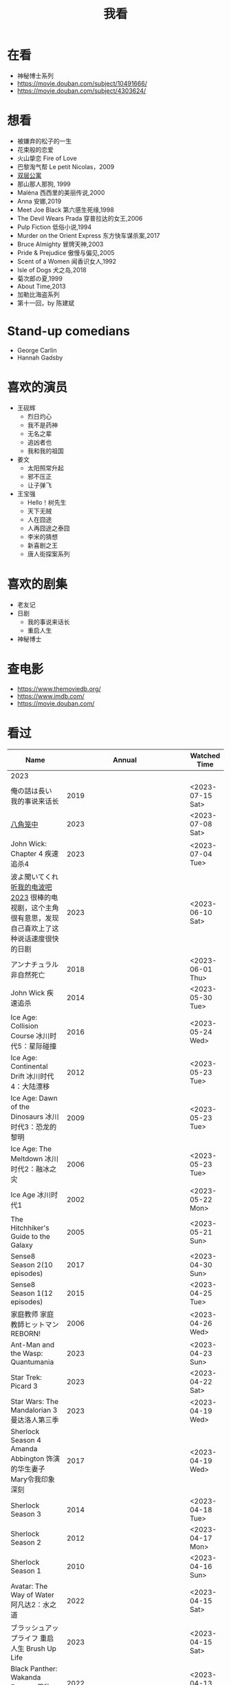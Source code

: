 #+TITLE: 我看

* 在看

- 神秘博士系列
- https://movie.douban.com/subject/10491666/
- https://movie.douban.com/subject/4303624/

* 想看

- 被嫌弃的松子的一生
- 花束般的恋爱
- 火山挚恋 Fire of Love
- 巴黎淘气帮 Le petit Nicolas，2009
- [[https://www.bilibili.com/video/BV1yJ411P7bD][双层公寓]]
- 那山那人那狗, 1999
- Malèna 西西里的美丽传说,2000
- Anna 安娜,2019
- Meet Joe Black 第六感生死缘,1998
- The Devil Wears Prada 穿普拉达的女王,2006
- Pulp Fiction 低俗小说,1994
- Murder on the Orient Express 东方快车谋杀案,2017
- Bruce Almighty 冒牌天神,2003
- Pride & Prejudice 傲慢与偏见,2005
- Scent of a Women 闻香识女人,1992
- Isle of Dogs 犬之岛,2018
- 菊次郎の夏,1999
- About Time,2013
- 加勒比海盗系列
- 第十一回，by 陈建斌

* Stand-up comedians

- George Carlin
- Hannah Gadsby

* 喜欢的演员

-  王砚辉
  -  烈日灼心
  -  我不是药神
  -  无名之辈
  -  追凶者也
  -  我和我的祖国
-  姜文
  -  太阳照常升起
  -  邪不压正
  -  让子弹飞
- 王宝强
  - Hello！树先生
  - 天下无贼
  - 人在囧途
  - 人再囧途之泰囧
  - 李米的猜想
  - 新喜剧之王
  - 唐人街探案系列

* 喜欢的剧集

- 老友记
- 日剧
  - 我的事说来话长
  - 重启人生
- 神秘博士

* 查电影

- [[https://www.themoviedb.org/]]
- [[https://www.imdb.com/]]
- https://movie.douban.com/

* 看过

| Name                                                                                                      |                        Annual |              Watched Time |
|-----------------------------------------------------------------------------------------------------------+-------------------------------+---------------------------|
| 2023                                                                                                      |                               |                           |
| 俺の話は長い 我的事说来话长                                                                               |                          2019 |          <2023-07-15 Sat> |
| [[/posts/octagonal-cage/][八角笼中]]                                                                                                  |                          2023 |          <2023-07-08 Sat> |
| John Wick: Chapter 4 疾速追杀4                                                                            |                          2023 |          <2023-07-04 Tue> |
| 波よ聞いてくれ [[https://www.tv-asahi.co.jp/namiyo/][听我的电波吧2023]]    很棒的电视剧，这个主角很有意思，发现自己喜欢上了这种说话速度很快的日剧 |                          2023 |          <2023-06-10 Sat> |
| アンナチュラル 非自然死亡                                                                                 |                          2018 |          <2023-06-01 Thu> |
| John Wick 疾速追杀                                                                                        |                          2014 |          <2023-05-30 Tue> |
| Ice Age: Collision Course 冰川时代5：星际碰撞                                                             |                          2016 |          <2023-05-24 Wed> |
| Ice Age: Continental Drift 冰川时代4：大陆漂移                                                            |                          2012 |          <2023-05-23 Tue> |
| Ice Age: Dawn of the Dinosaurs 冰川时代3：恐龙的黎明                                                      |                          2009 |          <2023-05-23 Tue> |
| Ice Age: The Meltdown 冰川时代2：融冰之灾                                                                 |                          2006 |          <2023-05-23 Tue> |
| Ice Age 冰川时代1                                                                                         |                          2002 |          <2023-05-22 Mon> |
| The Hitchhiker's Guide to the Galaxy                                                                      |                          2005 |          <2023-05-21 Sun> |
| Sense8 Season 2(10 episodes)                                                                              |                          2017 |          <2023-04-30 Sun> |
| Sense8 Season 1(12 episodes)                                                                              |                          2015 |          <2023-04-25 Tue> |
| 家庭教师 家庭教師ヒットマンREBORN!                                                                        |                          2006 |          <2023-04-26 Wed> |
| Ant-Man and the Wasp: Quantumania                                                                         |                          2023 |          <2023-04-23 Sun> |
| Star Trek: Picard 3                                                                                       |                          2023 |          <2023-04-22 Sat> |
| Star Wars: The Mandalorian 3 曼达洛人第三季                                                               |                          2023 |          <2023-04-19 Wed> |
| Sherlock Season 4   Amanda Abbington 饰演的华生妻子Mary令我印象深刻                                       |                          2017 |          <2023-04-19 Wed> |
| Sherlock Season 3                                                                                         |                          2014 |          <2023-04-18 Tue> |
| Sherlock Season 2                                                                                         |                          2012 |          <2023-04-17 Mon> |
| Sherlock Season 1                                                                                         |                          2010 |          <2023-04-16 Sun> |
| Avatar: The Way of Water 阿凡达2：水之道                                                                  |                          2022 |          <2023-04-15 Sat> |
| ブラッシュアップライフ 重启人生 Brush Up Life                                                             |                          2023 |          <2023-04-15 Sat> |
| Black Panther: Wakanda Forever 黑豹2：瓦坎达永存                                                          |                          2022 |          <2023-04-13 Thu> |
| Puss in Boots: The Last Wish 穿靴子的猫2：最后的愿望                                                      |                          2022 |          <2023-04-13 Thu> |
| The Last of Us                                                                                            |                          2023 |          <2023-04-07 Fri> |
| 深海动画                                                                                                  |                          2023 |          <2023-04-05 Wed> |
| 2022                                                                                                      |                               |                           |
| Top Gun                                                                                                   |                          1986 |                2022-08-30 |
| 轻音少女 剧场版                                                                                           |                          2011 |                2022-08-25 |
| TARI TARI                                                                                                 |                          2012 |                2022-08-25 |
| 食戟之灵 第 1,2,3,4,5 季 + OAD                                                                            | 2015,2016,2017,2018,2019,2020 |                2022-08-23 |
| 天才不能承受之重 The Unbearable Weight of Massive Talent                                                  |                          2022 |                2022-08-19 |
| 西部世界 第四季 Westworld Season 4                                                                        |                          2022 |                2022-08-18 |
| 心理测量者 PSYCHO-PASS サイコパス 第一季                                                                  |                          2012 |                2022-08-17 |
| Cloud Atlas 云图                                                                                          |                          2012 |       2022-08-13 第二次看 |
| 轻松小熊和小薰 电影                                                                                       |                          2019 |                2022-08-13 |
| 希尔达 第二季 Hilda Season 2                                                                              |                          2020 |                  很久以前 |
| 希尔达 第一季 Hilda Season 1                                                                              |                          2018 |                  很久以前 |
| 神奇侠侣 小时候看过，挺不错                                                                               |                          2011 |                2022-08-06 |
| 摩登如来神掌 王祖贤很美                                                                                   |                          1990 |                2022-08-06 |
| 千王之王2000 电影不好看，“初恋”挺漂亮                                                                     |                          1999 |                2022-08-06 |
| 扬名立万                                                                                                  |                          2021 |                2022-08-05 |
| 圣刃＋全开者 超级英雄战记 セイバー＋ゼンカイジャー スーパーヒーロー戦記                                   |                          2021 |                2022-07-29 |
| 北好莱坞 North Hollywood                                                                                  |                          2021 |                2022-07-29 |
| 假偶天成 电影版 เพราะเราคู่กัน 第一次看的时候立刻劝退，第二次终于看完，惊讶于父母对儿子喜欢同性的平淡        |                          2021 |                2022-07-28 |
| Jungle 丛林                                                                                               |                          2017 |                2022-07-28 |
| A Son(Original title: Bik Eneich: Un fils                                                                 |                          2019 |                2022-07-28 |
| RRR (Rise Roar Revolt)                                                                                    |                          2022 |                2022-07-27 |
| 神盾局特工 第六七季(未看视频，仅读文字简介)                                                               |                     2019,2020 |                2022-07-24 |
| 神盾局特工 第五季                                                                                         |                          2017 |                2022-07-23 |
| 神盾局特工 第四季                                                                                         |                          2016 |                2022-07-22 |
| 神盾局特工 第三季                                                                                         |                          2015 |                2022-07-22 |
| 神盾局特工 第二季                                                                                         |                          2014 |                2022-07-22 |
| 拉瑞·克劳 Larry Crowne                                                                                    |                          2011 |                2022-07-19 |
| 极地特快 The Polar Express 圣诞老人的故事！                                                               |                          2004 |                2022-07-19 |
| 菲利普船长 Captain Phillips                                                                               |                          2013 |                2022-07-18 |
| 特别响，非常近 Extremely Loud and Incredibly Close                                                        |                          2011 |                2022-07-18 |
| 圆圈 The Circle                                                                                           |                          2017 |                2022-07-18 |
| 天使与魔鬼 Angels & Demons                                                                                |                          2009 |                2022-07-18 |
| 达·芬奇密码 The Da Vinci Code                                                                             |                          2006 |                2022-07-18 |
| 荒岛余生 Cast Away                                                                                        |                          2000 |                2022-07-18 |
| 幸福终点站 The Terminal                                                                                   |                          2005 |                2022-07-18 |
| 拯救大兵瑞恩 Saving Private Ryan                                                                          |                          1998 |                2022-07-17 |
| 芬奇 Finch                                                                                                |                          2021 |                2022-07-16 |
| 侏罗纪世界3 Jurassic World: Dominion                                                                      |                          2022 |                2022-07-15 |
| 海兽猎人 The Sea Beast                                                                                    |                          2022 |                2022-07-14 |
| 黑袍纠察队 第三季                                                                                         |                          2022 |                2022-07-14 |
| 奇奇与蒂蒂：救援突击队 Chip 'n' Dale: Rescue Rangers                                                      |                          2022 |                2022-07-13 |
| 天气预报员 The Weather Man                                                                                |                          2005 |                2022-07-12 |
| 楼上的外星人                                                                                              |                          2009 |                2022-07-12 |
| 地心历险记                                                                                                |                          2008 |                2022-07-12 |
| 预见未来 Next                                                                                             |                          2007 |                2022-07-12 |
| 黑袍纠察队 第二季                                                                                         |                          2020 |                2022-07-06 |
| 黑袍纠察队 第一季                                                                                         |                          2019 |                2022-07-06 |
| 曼达洛人 第二季                                                                                           |                          2020 |                2022-07-05 |
| 人生切割术 第一季                                                                                         |                          2022 |                2022-07-05 |
| 星际迷航：奇异新世界                                                                                      |                          2022 |                2022-07-03 |
| 初恋这件小事                                                                                              |                          2010 |                2022-07-02 |
| 互联网之子：亚伦·斯沃兹的故事                                                                             |                          2014 |                2022-06-22 |
| 操作系统革命                                                                                              |                          2001 |                2022-06-21 |
| 瑞克和莫蒂 第五季                                                                                         |                          2021 |                2022-06-17 |
| 瑞克和莫蒂 第四季                                                                                         |                          2019 |                2022-06-13 |
| 瑞克和莫蒂 第三季                                                                                         |                          2017 |                  21年看过 |
| 瑞克和莫蒂 第二季                                                                                         |                          2015 |                  21年看过 |
| 瑞克和莫蒂 第一季                                                                                         |                          2013 |                  21年看过 |
| 快餐车                                                                                                    |                          1984 |                2022-06-16 |
| 命硬仔西罗 [[https://www.imdb.com/title/tt9048786/][The Immortal]]                                                                                   |                          2019 |                2022-06-10 |
| 替身演员 The Valet                                                                                        |                          2022 |                2022-06-10 |
| Hello！树先生                                                                                             |                          2011 |                2022-06-08 |
| 伞学院 第二季                                                                                             |                          2020 |                2022-06-06 |
| 伞学院 第一季                                                                                             |                          2019 |                2022-06-06 |
| 像素大战                                                                                                  |                          2015 |                2022-06-05 |
| 西游记之大圣归来                                                                                          |                          2015 |                2022-06-05 |
| 海滩游侠 挺好的娱乐电影，剧情简单                                                                         |                          2017 |                2022-06-04 |
| 爱，死亡和机器人第三季 吉巴罗血水震撼                                                                     |                          2022 |                2022-05-31 |
| 爱，死亡和机器人第二季                                                                                    |                          2021 |                2022-05-31 |
| 爱，死亡和机器人第一季 冰河时代不错（时间、战争）                                                         |                          2019 |                2022-05-27 |
| 冲向天外天 Explorers 很不错，激发孩子关于宇宙的想象力                                                     |                          1985 |                2022-05-15 |
| 机动战士高达 THE ORIGIN Ⅵ 赤色彗星诞生 機動戦士ガンダム THE ORIGIN Ⅵ 誕生 赤い彗星                        |                          2018 |                2022-05-14 |
| 机动战士高达 THE ORIGIN Ⅴ 激战 鲁姆会战 機動戦士ガンダム THE ORIGIN Ⅴ 激突 ルウム会戦                     |                          2017 |                2022-05-14 |
| 机动战士高达 THE ORIGIN Ⅳ 命运前夜 機動戦士ガンダム THE ORIGIN Ⅳ 運命の前夜                               |                          2016 |                2022-05-13 |
| 机动战士高达 THE ORIGIN Ⅲ 破晓起义 機動戦士ガンダム THE ORIGIN Ⅲ 暁の蜂起                                 |                          2016 |                2022-05-13 |
| 机动战士高达 THE ORIGIN Ⅱ 悲伤的阿尔黛西亚 機動戦士ガンダム THE ORIGIN Ⅱ 哀しみのアルテイシア             |                          2015 |                2022-05-13 |
| 机动战士高达 THE ORIGIN Ⅰ 青瞳的卡斯巴尔 機動戦士ガンダム THE ORIGIN Ⅰ 青い瞳のキャスバル 以前看过        |                          2015 |                2021-04-07 |
| 55步 改变医院对病人的治疗方式                                                                             |                          2017 |                2022-05-12 |
| 猫狗大战 讲到人类与狗的关系                                                                               |                          2001 |                2022-05-11 |
| 快乐的大脚2 挺好玩的                                                                                      |                          2011 |                2022-05-10 |
| “炼”爱                                                                                                    |                          2021 |                2022-05-10 |
| 奇迹·笨小孩                                                                                               |                          2022 |                2022-04-29 |
| 第二十二条军规                                                                                            |                          1970 |                2022-04-21 |
| 月球旅行记                                                                                                |                          1902 |                2022-04-17 |
| 傲慢与偏见与僵尸                                                                                          |                          2016 |                2022-04-16 |
| 美少女特工队                                                                                              |                          2011 |                2022-04-16 |
| 猫（音乐剧）                                                                                              |                          1981 |                2022-04-15 |
| 老友记重聚特辑                                                                                            |                          2021 |                2022-04-05 |
| 老友记 第十季                                                                                             |                          2003 |                2022-04-05 |
| 老友记 第九季                                                                                             |                          2002 |                2022-04-05 |
| 老友记 第八季                                                                                             |                          2001 |                2022-04-04 |
| 老友记 第七季                                                                                             |                          2000 |                2022-04-04 |
| 老友记 第六季                                                                                             |                          1999 |                2022-04-02 |
| 老友记 第五季                                                                                             |                          1998 |                2022-04-01 |
| 老友记 第四季                                                                                             |                          1997 |                2022-03-29 |
| 老友记 第三季                                                                                             |                          1996 |                2022-03-28 |
| 黑客帝国 4：矩阵重启                                                                                      |                          2021 |                2022-03-27 |
| 老友记 第二季                                                                                             |                          1995 |                2022-03-26 |
| 帝国的毁灭                                                                                                |                          2004 |                2022-03-15 |
| 蒂凡尼的早餐 Breakfast at Tiffany's                                                                       |                          1961 |                2022-03-12 |
| 潘神的迷宫 El laberinto del fauno                                                                         |                          2006 |                2022-03-12 |
| 神秘博士第十二季                                                                                          |                          2020 |                2022-03-11 |
| 神秘博士：戴立克的前夜                                                                                    |                          2022 |                2022-03-11 |
| 神秘博士元旦特辑：戴立克的革命                                                                            |                          2021 |                2022-03-10 |
| 神秘博士第十一季                                                                                          |                          2018 |                2022-03-10 |
| 最后的城堡                                                                                                |                          2001 |                2022-03-09 |
| 穿靴子的猫                                                                                                |                          2011 |                2020-10-23 |
| Bordertown 女性被男性强奸，杀害，华尔兹                                                                   |                          2006 |                2022-03-08 |
| 无人看护                                                                                                  |                          2014 |                2022-03-08 |
| 灵笼第一季                                                                                                |                          2019 |                2022-03-05 |
| 烟花（日本动漫）                                                                                          |                          2017 |                2022-03-05 |
| 无间道 3                                                                                                  |                          2003 |                2022-03-03 |
| 无间道 2                                                                                                  |                          2002 |                2022-03-02 |
| 古墓丽影 2                                                                                                |                          2003 |                2022-02-27 |
| 古墓丽影                                                                                                  |                          2001 |                2022-02-27 |
| 思维空间                                                                                                  |                          2013 |                2022-02-25 |
| 史密斯夫妇                                                                                                |                          2005 |                2022-02-24 |
| 帕丁顿熊 2                                                                                                |                          2017 |                2022-02-23 |
| 警察学校                                                                                                  |                          1984 |                2022-02-21 |
| 时空急转弯                                                                                                |                          1993 |                2022-02-21 |
| 三个老枪手                                                                                                |                          2017 |                2022-02-20 |
| 扎克·施奈德版正义联盟                                                                                     |                          2021 |                2022-02-18 |
| 老友记 第一季                                                                                             |                          1994 |                2022-02-18 |
| 西部往事                                                                                                  |                          1968 |                2022-02-10 |
| 黄昏双镖客                                                                                                |                          1965 |                2022-02-09 |
| 黄金三镖客                                                                                                |                          1966 |                2022-02-08 |
| 荒野大镖客                                                                                                |                          1964 |                2022-02-07 |
| 太空牛仔 Space Cowboys                                                                                    |                          2000 |                2022-02-06 |
| 无罪谋杀：科林尼案 Der Fall Collini                                                                       |                          2019 |                2022-02-05 |
| 狼行者 Wolfwalkers                                                                                        |                          2020 |                2022-02-04 |
| 贱女孩 Mean Girls                                                                                         |                          2004 |                2022-02-04 |
| 失控玩家                                                                                                  |                          2021 |                2022-02-03 |
| 亚当斯一家 The Addams Family                                                                              |                          2019 |                2022-02-03 |
| 007：无暇赴死 No Time to Die（爽片就是如此，这届 007 该退休了）                                           |                          2021 |                2022-02-01 |
| 四海（很一般）                                                                                            |                          2022 |                2022-02-01 |
| 半个喜剧                                                                                                  |                          2019 |                2022-01-22 |
| 挪威的森林 ノルウェイの森（音乐的戛然而止）                                                               |                          2010 |                2022-01-16 |
| 动物园看守 Zookeeper                                                                                      |                          2011 |                2022-01-15 |
| 钢之炼金术师                                                                                              |                          2009 |                2022-01-13 |
| 2021                                                                                                      |                               |                           |
| 穿条纹睡衣的男孩 The Boy in the Striped Pajamas                                                           |                          2008 |                2021-12-24 |
| 崖上的波妞 崖の上のポニョ                                                                                 |                          2008 |                2021-12-23 |
| 疯狂的麦克斯 3 Mad Max Beyond Thunderdome                                                                 |                          1985 |                2021-12-22 |
| 疯狂的麦克斯 2 Mad Max2                                                                                   |                          1981 |                2021-12-22 |
| 疯狂的麦克斯 Mad Max                                                                                      |                          1979 |                2021-12-22 |
| 夺宝奇兵 4 Indiana Jones and the Kingdom of the Crystal Skull                                             |                          2008 |                2021-12-21 |
| 夺宝奇兵 3 Indiana Jones and the Last Crusade                                                             |                          1989 |                2021-12-21 |
| 夺宝奇兵 2 Indiana Jones and the Temple of Doom                                                           |                          1984 |                2021-12-21 |
| 夺宝奇兵 Raiders of the Lost Ark                                                                          |                          1981 |                2021-12-20 |
| 超时空要塞：可曾记得爱                                                                                    |                          1984 |                2021-12-05 |
| 新神榜：哪吒重生                                                                                          |                          2021 |                2021-12-05 |
| [[/posts/white-snake2/][白蛇 2：青蛇劫起]]                                                                                          |                          2021 |                2021-12-04 |
| 雪人奇缘                                                                                                  |                          2019 |                2021-12-02 |
| 触不可及（美版）The Upside                                                                                |                          2017 |                2021-11-30 |
| [[/posts/bucket-list/][遗愿清单 The Bucket List]]                                                                                  |                          2007 |                2021-11-30 |
| [[/posts/birdman/][鸟人 Birdman or (The Unexpected Virtue of Ignorance)]]                                                      |                          2014 |                2021-11-29 |
| 起风了 風立ちぬ                                                                                           |                          2013 |                2021-11-26 |
| 007：俄罗斯之恋 From Russia with Love                                                                     |                          1963 |                2021-11-24 |
| 007：霹雳弹 Thunderball                                                                                   |                          1965 |                2021-11-24 |
| 007：雷霆谷 You Only Live Twice                                                                           |                          1967 |                2021-11-23 |
| 007：女王密使 On Her Majesty's Secret Service                                                             |                          1969 |                2021-11-23 |
| 007：永远的钻石 Diamonds Are Forever                                                                      |                          1971 |                2021-11-22 |
| 007：你死我活 Live and Let Die                                                                            |                          1973 |                2021-11-21 |
| 007：金枪人 The Man with the Golden Gun                                                                   |                          1974 |                2021-11-20 |
| 007: 海底城 The Spy Who Loved Me                                                                          |                          1977 |                2021-11-19 |
| 007: Moonraker                                                                                            |                          1979 |                2021-11-18 |
| 007: For Your Eyes Only                                                                                   |                          1981 |                2021-11-18 |
| 007: Octopussy                                                                                            |                          1983 |                2021-11-15 |
| 007: A View to a Kill                                                                                     |                          1985 |                2021-11-15 |
| 007: The Living Daylights                                                                                 |                          1987 |                2021-11-13 |
| 007: Licence to Kill                                                                                      |                          1989 |                2021-11-11 |
| 007: GoldenEye                                                                                            |                          1995 |                2021-11-09 |
| 007: Tomorrow Never Dies                                                                                  |                          1997 |                2021-11-09 |
| 007: The World Is Not Enough                                                                              |                          1999 |                2021-11-08 |
| 007: Casino Royale                                                                                        |                          2006 |                2021-11-06 |
| 007: Spectre                                                                                              |                          2015 |                2021-11-05 |
| 007: Skyfall                                                                                              |                          2012 |                2021-11-04 |
| 赌神 2                                                                                                    |                          1994 |                2021-11-02 |
| 赌神                                                                                                      |                          1989 |                2021-11-02 |
| Ghost in the Shell: Stand Alone Complex 攻壳机动队 2nd                                                    |                          2004 | 2021-10-11 --> 2021-10-14 |
| Ghost in the Shell: Stand Alone Complex 攻壳机动队 1st                                                    |                          2002 | 2021-10-03 --> 2021-10-10 |
| ノラガミ 野良神                                                                                           |                          2014 |                2021-09-13 |
| ノラガミ ARAGOTO 野良神第 2 季                                                                            |                          2015 |                2021-09-12 |
| Tom and Jerry: The Movie 猫和老鼠 1992 电影版                                                             |                          1993 |                2021-09-10 |
| Wonder Woman 神奇女侠                                                                                     |                          2017 |                2021-09-07 |
| 太阳照常升起                                                                                              |                          2007 |                2021-08-21 |
| Tout en haut du monde 漫漫北寻路                                                                          |                          2015 |                2021-08-20 |
| 魁拔之大战元泱界 2                                                                                        |                          2013 |                2021-08-19 |
| 夜明け告げるルーのうた 宣告黎明的露之歌                                                                   |                          2017 |                2021-08-17 |
| 名探偵コナン 瞳の中の暗殺者 名侦探柯南：瞳孔中的暗杀者                                                    |                          2000 |                2021-08-16 |
| 海角七号                                                                                                  |                          2008 |                2021-08-15 |
| The Island 逃出克隆岛                                                                                     |                          2005 |                2021-08-14 |
| 夏目友人帳 石起こしと怪しき来訪者 夏目友人帐：唤石者与怪异的访客                                          |                          2021 |                2021-08-13 |
| The Divergent Series: Allegiant 分歧者 3：忠诚世界                                                        |                          2016 |                2021-08-12 |
| Insurgent 分歧者 2：绝地反击                                                                              |                          2015 |                2021-08-11 |
| Divergent 分歧者：异类觉醒                                                                                |                          2014 |                2021-08-10 |
| 大腕                                                                                                      |                          2001 |                2021-08-09 |
| USS Indianapolis: Men of Courage 印第安纳波利斯号：勇者无惧                                               |                          2016 |                2021-08-02 |
| 不能说的秘密                                                                                              |                          2007 |                2021-07-26 |
| Young Goethe in Love 少年歌德之烦恼                                                                       |                          2010 |                2021-07-25 |
| Jerry Seinfeld: 23 Hours to Kill 杰里·宋飞：23 小时找乐子                                                 |                          2020 |                2021-07-24 |
| Fantastic Beasts: The Crimes of Grindelwald 神奇动物：格林德沃之罪                                        |                          2018 |                2021-07-23 |
| Dr. Strangelove 奇爱博士                                                                                  |                          1964 |                2021-07-06 |
| The Shining 闪灵                                                                                          |                          1980 |                2021-07-05 |
| 生生                                                                                                      |                          2020 |                2021-07-04 |
| 84 Charing Cross Road 查令十字街 84 号                                                                    |                          1987 |                2021-06-24 |
| 头文字 D                                                                                                  |                          2005 |                2021-06-23 |
| Chef Flynn 少年厨神                                                                                       |                          2018 |                2021-06-22 |
| Apollo 11 阿波罗 11 号                                                                                    |                          2019 |                2021-06-20 |
| 李米的猜想                                                                                                |                          2008 |                2021-06-16 |
| Westworld Season 3                                                                                        |                          2020 | 2021-06-09 --> 2021-06-17 |
| Westworld Season 2                                                                                        |                          2018 | 2021-06-07 --> 2021-06-09 |
| Westworld Season 1                                                                                        |                          2016 |                2021-06-06 |
| 拆弹专家 2                                                                                                |                          2020 |                2021-06-04 |
| Shortwave 短波                                                                                            |                          2016 |                2021-06-04 |
| 扫黑·决战                                                                                                 |                          2021 |                2021-06-04 |
| Gone with the Wind 乱世佳人                                                                               |                          1939 |                2021-06-03 |
| Detachment 超脱                                                                                           |                          2011 |                2021-06-02 |
| Fantasia 2000 幻想曲 2000                                                                                 |                          1999 |                2021-05-31 |
| 妙先生                                                                                                    |                          2020 |                2021-05-26 |
| Wild Wild West 飙风战警                                                                                   |                          1999 |                2021-05-23 |
| Fantastic Beasts and Where to Find Them 神奇动物在哪里                                                    |                          2016 |                2021-05-20 |
| 算死草                                                                                                    |                          1997 |                2021-05-09 |
| 劇場版 あの日見た花の名前を僕達はまだ知らない。 未闻花名剧场版                                            |                          2013 |                2021-05-09 |
| 孤独のグルメ孤独的美食家 Season2                                                                          |                          2012 | 2021-05-07 --> 2021-05-30 |
| 10 Cloverfield Lane 科洛弗道 10 号                                                                        |                          2016 |                2021-05-04 |
| Birds of Prey: And the Fantabulous Emancipation of One Harley Quinn                                       |                          2020 |                2021-05-03 |
| Suicide Squad                                                                                             |                          2016 |                2021-05-03 |
| 唐人街探案 3                                                                                              |                          2021 |                2021-04-30 |
| La La Land 爱乐之城                                                                                       |                          2016 |                2021-04-29 |
| 囧妈                                                                                                      |                          2020 |                2021-04-25 |
| 风中有朵雨做的云                                                                                          |                          2018 |                2021-04-25 |
| 名探偵コナン 世紀末の魔術師                                                                               |                          1999 |                2021-04-24 |
| 妖猫传                                                                                                    |                          2017 |                2021-04-24 |
| Watchmen 守望者                                                                                           |                          2009 |                2021-04-24 |
| 名探偵コナン 紺青の拳                                                                                     |                          2019 |                2021-04-24 |
| 唐人街探案 2                                                                                              |                          2018 |                2021-04-24 |
| Fantastic Beasts and Where to Find Them                                                                   |                          2016 |                2021-04-23 |
| 夏目友人帳 いつかゆきのひに 曾几何时下雪之日                                                              |                          2014 |                2021-04-18 |
| 夏目友人帳 ニャンコ先生とはじめてのおつかい 猫咪老师与初次跑腿                                            |                          2013 |                2021-04-18 |
| The Great Train Robbery 火车大劫案                                                                        |                          1903 |                2021-04-18 |
| 猫の恩返し 猫的报恩                                                                                       |                          2002 |                2021-04-18 |
| はたらく細胞!! 工作细胞 第二季                                                                            |                          2021 |                2021-04-17 |
| Shaun of the Dead 僵尸肖恩                                                                                |                          2004 |                2021-04-14 |
| はたらく細胞 工作细胞                                                                                     |                          2018 |                2021-04-14 |
| Soul 心灵奇旅                                                                                             |                          2020 |                2021-04-11 |
| The Conjuring 招魂                                                                                        |                          2013 |                2021-04-10 |
| 邪不压正                                                                                                  |                          2018 |                2021-04-08 |
| 呪術廻戦 咒术回战                                                                                         |                          2020 |                2021-04-04 |
| To Be or Not to Be 你逃我也逃                                                                             |                          1942 |                2021-03-31 |
| The Curious Case of Benjamin Button 本杰明·巴顿奇事                                                       |                          2008 |                2021-03-28 |
| ReLIFE 完結編 重生计划完结篇                                                                              |                          2018 |                2021-03-28 |
| 海よりもまだ深く 比海更深                                                                                 |                          2016 |                2021-03-27 |
| 你好，李焕英                                                                                              |                          2021 |                2021-03-21 |
| Bill & Ted's Excellent Adventure 比尔和泰德历险记                                                         |                          1989 |                2021-03-19 |
| Constantine 康斯坦丁                                                                                      |                          2005 |                2021-03-19 |
| Assassin's Creed 刺客信条                                                                                 |                          2016 |                2021-03-18 |
| Twilight Zone: The Movie 阴阳魔界                                                                         |                          1983 |                2021-03-17 |
| The Croods: A New Age 疯狂原始人 2                                                                        |                          2020 |                2021-03-17 |
| The King's Speech 国王的演讲                                                                              |                          2010 |                2021-03-17 |
| 未来のミライ 未来的未来                                                                                   |                          2018 |                2021-03-17 |
| 夏目友人帳 うつせみに結ぶ 剧场版结缘空蝉                                                                  |                          2018 |                2021-03-16 |
| 开心鬼撞鬼                                                                                                |                          1986 |                2021-03-15 |
| Stargate: Continuum 星际之门：时空连续                                                                    |                          2008 |                2021-03-14 |
| Stargate: The Ark of Truth 星际之门：真理之盒                                                             |                          2008 |                2021-03-14 |
| Stargate 星际之门                                                                                         |                          1994 |                2021-03-13 |
| RoboCop 3 机器战警 3                                                                                      |                          1993 |                2021-03-11 |
| Robocop 2 机器战警 2                                                                                      |                          1990 |                2021-03-11 |
| RoboCop 机器战警                                                                                          |                          1987 |                2021-03-11 |
| ブランカとギター弾き 布兰卡和弹吉他的人                                                                   |                          2015 |                2021-03-05 |
| Treasure Island 金银岛                                                                                    |                          2012 |                2021-02-28 |
| Front of the Class 叫我第一名                                                                             |                          2008 |                2021-02-24 |
| 大佛普拉斯                                                                                                |                          2017 |                2021-02-22 |
| Synchronicity 同步                                                                                        |                          2015 |                2021-02-22 |
| 進撃の巨人 进击的巨人 最终季/第四季                                                                       |                          2020 | 2021-02-03 --> 2021-02-19 |
| 進撃の巨人 进击的巨人 第三季                                                                              |                          2019 |                2021-02-01 |
| 進撃の巨人 进击的巨人 第二季                                                                              |                          2017 |                2021-02-01 |
| 進撃の巨人 进击的巨人                                                                                     |                          2013 |                2021-02-01 |
| 2020                                                                                                      |                               |                           |
| 小男孩 Little Boy                                                                                         |                          2015 |                2020-12-24 |
| リラックマとカオルさん 轻松小熊和小薰 第一季                                                              |                          2019 |                2020-12-17 |
| 钢的琴                                                                                                    |                          2010 |                2020-12-06 |
| 我不是王毛                                                                                                |                          2014 |                2020-12-05 |
| Tenet 信条                                                                                                |                          2020 |                2020-12-02 |
| 射雕英雄传之东成西就                                                                                      |                          1993 |                2020-11-28 |
| 驴得水                                                                                                    |                          2016 |                2020-11-25 |
| 姜子牙                                                                                                    |                          2020 |                2020-11-24 |
| Tales from the Loop 环形物语                                                                              |                          2020 |                2020-11-13 |
| ウサビッチ 越狱兔第一季                                                                                   |                          2004 |                2020-11-12 |
| Sully 萨利机长                                                                                            |                          2016 |                2020-11-10 |
| 蛋炒饭                                                                                                    |                          2011 |                2020-10-21 |
| 黄金大劫案                                                                                                |                          2012 |                2020-10-21 |
| 我在故宫修文物                                                                                            |                          2016 |                2020-10-10 |
| Tais-toi! 你丫闭嘴！                                                                                      |                          2003 |                2020-10-08 |
| 追凶者也                                                                                                  |                          2016 |                2020-10-07 |
| Like Sunday Like Rain 如晴天，似雨天                                                                      |                          2014 |                2020-08-02 |
| Begin Again 再次出发之纽约遇见你                                                                          |                          2013 |                2020-08-02 |
| Tiché doteky 某种寂静                                                                                     |                          2019 |                2020-06-26 |
| 你会在 20 岁时死去                                                                                        |                          2019 |                2020-06-23 |
| Upload 上载新生                                                                                           |                          2020 |                2020-06-10 |
| Space Force 太空部队                                                                                      |                          2020 | 2020-06-07 --> 2020-06-08 |
| Continuum Season 1 超越时间线 第一季                                                                      |                          2012 |                2020-06-06 |
| Dead Poets Society 死亡诗社                                                                               |                          1989 |                2020-05-27 |
| 阳光普照                                                                                                  |                          2019 |                2020-05-23 |
| 鬼子来了                                                                                                  |                          2000 |                2020-05-23 |
| Catch Me If You Can 猫鼠游戏                                                                              |                          2002 |                2020-05-23 |
| Formula 1: Drive to Survive S1 & S2 一级方程式：疾速争胜                                                  |                          2019 | 2020-05-21 --> 2020-05-25 |
| 少年的你                                                                                                  |                          2019 |                2020-05-20 |
| The Half of It 真心半解                                                                                   |                          2020 |                2020-05-19 |
| Never Have I Ever S1 好想做一次                                                                           |                          2020 | 2020-05-10 --> 2020-05-12 |
| 3 Idiots 三傻大闹宝莱坞                                                                                   |                          2009 |                2020-05-07 |
| Taylor Swift: Miss Americana 美利坚女士                                                                   |                          2020 |                2020-05-06 |
| Fast & Furious Presents: Hobbs & Shaw 速度与激情：特别行动                                                |                          2019 |                2020-05-01 |
| Sex Education S1 & S2 性爱自修室                                                                          |                          2019 | 2020-04-19 --> 2020-04-24 |
| Annihilation 湮灭                                                                                         |                          2018 |                2020-04-16 |
| Metropolis 大都会                                                                                         |                          1927 |                2020-04-06 |
| 七月与安生                                                                                                |                          2016 |                2020-03-28 |
| The Prestige 致命魔术                                                                                     |                          2006 |                2020-03-18 |
| 烈日灼心                                                                                                  |                          2015 |                2020-03-02 |
| 借りぐらしのアリエッティ 借东西的小人阿莉埃蒂                                                             |                          2010 |                2020-02-03 |
| Alien: Resurrection 异形 4                                                                                |                          1997 |                2020-02-02 |
| Alien³ 异形 3                                                                                             |                          1992 |                2020-02-02 |
| Aliens 异形 2                                                                                             |                          1986 |                2020-02-02 |
| Minority Report 少数派报告                                                                                |                          2002 |                2020-02-02 |
| 心花路放                                                                                                  |                          2014 |                2020-01-27 |
| 囧妈                                                                                                      |                          2020 |                2020-01-26 |
| كفرناحوم Capernaum 何以为家                                                                               |                          2018 |                2020-01-16 |
| Joker 小丑                                                                                                |                          2020 |                2020-01-14 |
| bilibili 晚会二零一九最美的夜                                                                             |                          2019 |                2020-01-11 |
| Forrest Gump 阿甘正传                                                                                     |                          1994 |                2020-01-10 |
| 써니 阳光姐妹淘                                                                                           |                          2011 |                2020-01-07 |
| 2019                                                                                                      |                               |                           |
| 中国机长                                                                                                  |                          2019 |                2019-12-30 |
| Alita: Battle Angel 阿丽塔战斗天使                                                                        |                          2019 |                2019-09-19 |
| 君の名は。 你的名字。                                                                                     |                          2016 |                2019-12-30 |
| Ready Player One 头号玩家                                                                                 |                          2018 |                2019-12-26 |
| 부산행 釜山行                                                                                             |                          2016 |                2019-12-25 |
| The End of the F***ing World Season 2 去他*的世界 第二季                                                  |                          2019 |                2019-12-21 |
| The Lord of the Rings: The Return of the King 指环王 3：王者无敌                                          |                          2003 |                2019-12-19 |
| The Lord of the Rings: The Two Towers 指环王 2：双塔奇兵                                                  |                          2002 |                2019-12-19 |
| The Lord of the Rings: The Fellowship of the Ring 指环王 1：魔戒再现                                      |                          2001 |                2019-12-19 |
| Whiplash 爆裂鼓手                                                                                         |                          2014 |                2019-12-14 |
| 喜剧之王                                                                                                  |                          1999 |                2019-12-08 |
| Alien 异形                                                                                                |                          1979 |                2019-12-07 |
| 新世紀エヴァンゲリオン劇場版 Air-まごころを、君に 新世纪福音战士剧场版：Air-真心为你                      |                          1997 |                2019-12-07 |
| Blade Runner 银翼杀手                                                                                     |                          1982 |                2019-12-05 |
| Sense8 Finale Special 超感猎杀：完结特别篇                                                                |                          2018 |                2019-11-29 |
| Doctor Who: Planet of the Dead 神秘博士：死亡星球                                                         |                          2009 |                2019-11-28 |
| Jurassic Park III 侏罗纪公园 3                                                                            |                          2001 |                2019-11-28 |
| Jurassic Park: The Lost World 侏罗纪公园 2：失落的世界                                                    |                          1997 |                2019-11-28 |
| キッズ・リターン 坏孩子的天空                                                                             |                          1996 |                2019-11-27 |
| The Core 地心抢险记                                                                                       |                          2003 |                2019-11-27 |
| War of the Worlds 世界之战                                                                                |                          2005 |                2019-11-27 |
| あの夏、いちばん静かな海。 那年夏天，宁静的海                                                             |                          1991 |                2019-11-12 |
| The End of the F***ing World Season 1 去他*的世界 第一季                                                  |                          2017 |                2019-11-10 |
| 夏目友人帐 第五季 特别篇 一夜酒杯                                                                         |                          2017 |                2019-11-10 |
| 夏目友人帐 第六季 特别篇 铃响的残株                                                                       |                          2017 |                2019-11-10 |
| 夏目友人帐 第六季 特别篇 梦幻的碎片                                                                       |                          2017 |                2019-11-10 |
| 夏目友人帐 第五季                                                                                         |                          2016 |                2019-11-10 |
| 夏目友人帐 第六季                                                                                         |                          2017 |                2019-11-10 |
| Identity 致命 ID                                                                                          |                          2003 |                2019-11-07 |
| 夏目友人帐 第三季                                                                                         |                          2011 |                2019-11-07 |
| 夏目友人帐 第四季                                                                                         |                          2012 |                2019-11-07 |
| 夏目友人帐 第二季                                                                                         |                          2009 |                2019-11-05 |
| 夏目友人帐                                                                                                |                          2008 |                2019-11-05 |
| 夏目友人帐 第五季 特别篇 游戏盛宴                                                                         |                          2017 |                2019-10-27 |
| クレヨンしんちゃん 嵐を呼ぶ モーレツ!オトナ帝国の逆襲 蜡笔小新：呼风唤雨！猛烈！大人帝国的反击            |                          2001 |                2019-10-27 |
| Fantastic 4: Rise of the Silver Surfer 神奇四侠 2                                                         |                          2007 |                2019-10-20 |
| Fantastic 4 神奇四侠                                                                                      |                          2005 |                2019-10-20 |
| Predestination 前目的地                                                                                   |                          2014 |                2019-10-22 |
| Pirates of the Caribbean: At World's End 加勒比海盗 3：世界的尽头                                         |                          2007 |                2019-10-21 |
| X-Men: Dark Phoenix X 战警：黑凤凰                                                                        |                          2019 |                2019-10-19 |
| 我在未来等你                                                                                              |                          2019 |                2019-10-09 |
| 从你的全世界路过                                                                                          |                          2016 |                2019-10-09 |
| Ghost Rider 灵魂战车                                                                                      |                          2007 |                2019-10-06 |
| 攀登者                                                                                                    |                          2019 |                2019-10-01 |
| 我和我的祖国                                                                                              |                          2019 |                2019-10-01 |
| Harry Potter and the Deathly Hallows: Part 2 哈利·波特与死亡圣器(下)                                      |                          2011 |                2019-09-06 |
| Harry Potter and the Deathly Hallows: Part 1 哈利·波特与死亡圣器(上)                                      |                          2010 |                2019-09-06 |
| Harry Potter and the Half-Blood Prince 哈利·波特与混血王子                                                |                          2009 |                2019-09-06 |
| Harry Potter and the Order of the Phoenix 哈利·波特与凤凰社                                               |                          2007 |                2019-09-06 |
| Harry Potter and the Goblet of Fire 哈利·波特与火焰杯                                                     |                          2005 |                2019-09-06 |
| Harry Potter and the Prisoner of Azkaban 哈利·波特与阿兹卡班的囚徒                                        |                          2004 |                2019-09-06 |
| Harry Potter and the Chamber of Secrets 哈利·波特与密室                                                   |                          2002 |                2019-09-06 |
| Harry Potter and the Sorcerer's Stone 哈利·波特与魔法石                                                   |                          2001 |                2019-09-06 |
| 飞驰人生                                                                                                  |                          2019 |                2019-08-12 |
| Léon 这个杀手不太冷                                                                                       |                          1994 |                2019-07-25 |
| 千と千尋の神隠し 千与千寻                                                                                 |                          2001 |                2019-07-24 |
| Moon 月球                                                                                                 |                          2009 |                2019-07-20 |
| Ant-Man and the Wasp 蚁人 2：黄蜂女现身                                                                   |                          2018 |                2019-07-12 |
| The Terminal 幸福终点站                                                                                   |                          2004 |                2019-07-07 |
| Venom 毒液：致命守护者                                                                                    |                          2018 |                2019-07-04 |
| Total Recall 全面回忆                                                                                     |                          2012 |                2019-07-04 |
| Star Trek Beyond 星际迷航 3：超越星辰                                                                     |                          2016 |                2019-07-04 |
| Death Race 死亡飞车                                                                                       |                          2008 |                2019-07-03 |
| 英雄本色                                                                                                  |                          1986 |                2019-07-03 |
| 2001: A Space Odyssey 2001 太空漫游                                                                       |                          1968 |                2019-07-03 |
| Maze Runner: The Death Cure 移动迷宫 3：死亡解药                                                          |                          2018 |                2019-07-02 |
| Maze Runner: The Scorch Trials 移动迷宫 2                                                                 |                          2015 |                2019-07-02 |
| The Maze Runner 移动迷宫                                                                                  |                          2014 |                2019-07-02 |
| Jurassic World 侏罗纪世界                                                                                 |                          2015 |                2019-07-02 |
| Alien: Covenant 异形：契约                                                                                |                          2017 |                2019-07-02 |
| Arrival 降临                                                                                              |                          2016 |                2019-07-02 |
| Spy Kids 非常小特务                                                                                       |                          2001 |                2019-07-02 |
| Batman 蝙蝠侠                                                                                             |                          1989 |                2019-07-02 |
| Justice League 正义联盟                                                                                   |                          2017 |                2019-06-17 |
| I. Robot 我，机器人                                                                                       |                          2004 |                2019-06-17 |
| Oblivion 遗落战境                                                                                         |                          2013 |                2019-06-14 |
| Jurassic World: Fallen Kingdom 侏罗纪世界 2                                                               |                          2018 |                2019-06-14 |
| The Truman Show 楚门的世界                                                                                |                          1998 |                2019-06-14 |
| 大灌篮                                                                                                    |                          2008 |                2019-06-14 |
| 一九四二                                                                                                  |                          2012 |                2019-06-14 |
| 非诚勿扰                                                                                                  |                          2008 |                2019-06-14 |
| 无双                                                                                                      |                          2018 |                2019-06-14 |
| 疯狂的赛车                                                                                                |                          2009 |                2019-06-14 |
| 神话                                                                                                      |                          2008 |                2019-06-14 |
| Star Trek Into Darkness 星际迷航 2：暗黑无界                                                              |                          2013 |                2019-06-14 |
| 人在囧途                                                                                                  |                          2010 |                2019-06-14 |
| 狗十三                                                                                                    |                          2013 |                2019-06-14 |
| 无问西东                                                                                                  |                          2018 |                2019-06-14 |
| 魁拔之十万火急 1                                                                                          |                          2011 |                2019-06-14 |
| Jurassic Park 侏罗纪公园                                                                                  |                          1993 |                2019-06-13 |
| Star Trek 星际迷航                                                                                        |                          2009 |                2019-06-13 |
| X-Men2 X 战警 2                                                                                           |                          2003 |                2019-06-13 |
| 绿皮书                                                                                                    |                          2018 |                2019-06-12 |
| 流浪地球                                                                                                  |                          2019 |                2019-05-13 |
| The Great Gatsby 了不起的盖茨比                                                                           |                          2013 |                2019-05-07 |
| The Pursuit of Happyness 当幸福来敲门                                                                     |                          2006 |                2019-05-03 |
| Resident Evil: The Final Chapter 生化危机：终章                                                           |                          2016 |                2019-04-28 |
| Resident Evil: Retribution 生化危机 5：惩罚                                                               |                          2015 |                2019-04-28 |
| Resident Evil: Afterlife 生化危机 4：战神再生                                                             |                          2010 |                2019-04-28 |
| Resident Evil: Extinction 生化危机 3：灭绝                                                                |                          2007 |                2019-04-28 |
| Resident Evil: Apocalypse 生化危机 2：启示录                                                              |                          2004 |                2019-04-28 |
| Resident Evil 生化危机                                                                                    |                          2002 |                2019-04-28 |
| Pirates of the Caribbean: The Curse of the Black Pearl 加勒比海盗                                         |                          2003 |                2019-04-28 |
| X-Men: Apocalypse X 战警：天启                                                                            |                          2016 |                2019-04-28 |
| X-Men: Days of Future Past X 战警：逆转未来                                                               |                          2014 |                2019-04-28 |
| X-Men: First Class X 战警：第一战                                                                         |                          2011 |                2019-04-28 |
| X-Men: The Last Stand X 战警 3：背水一战                                                                  |                          2006 |                2019-04-28 |
| X-Men X 战警                                                                                              |                          2000 |                2019-04-28 |
| Hachi: A Dog's Tale 忠犬八公的故事                                                                        |                          2009 |                2019-04-28 |
| Interstellar 星际穿越                                                                                     |                          2014 |                2019-04-28 |
| 疯狂的石头                                                                                                |                          2006 |                2019-04-28 |
| 让子弹飞                                                                                                  |                          2010 |                2019-04-28 |
| 无间道                                                                                                    |                          2002 |                2019-04-28 |
| 夏洛特烦恼                                                                                                |                          2015 |                2019-04-28 |
| Bumblebee 大黄蜂                                                                                          |                          2018 |                2019-04-28 |
| WALL·E 机器人总动员                                                                                       |                          2008 |                2019-04-28 |
| Inception 盗梦空间                                                                                        |                          2010 |                2019-04-28 |
| Avengers: Endgame 复仇者联盟 4：终局之战                                                                  |                          2019 |                2019-04-28 |
| La leggenda del pianista sull'oceano 海上钢琴师                                                           |                          1998 |                2019-04-28 |
| Guardians of the Galaxy: Inferno 银河护卫队：地狱                                                         |                          2017 |                2019-04-26 |
| The Amazing Spider-Man 2 超凡蜘蛛侠 2                                                                     |                          2014 |                2019-04-26 |
| The Amazing Spider-Man 超凡蜘蛛侠                                                                         |                          2012 |                2019-04-26 |
| The Incredible Hulk 无敌浩克                                                                              |                          2008 |                2019-04-25 |
| Captain America: Civil War 美国队长 3                                                                     |                          2016 |                2019-04-24 |
| Captain America: The Winter Soldier 美国队长 2                                                            |                          2014 |                2019-04-24 |
| Captain America: The First Avenger 美国队长                                                               |                          2011 |                2019-04-24 |
| Ant-Man 蚁人                                                                                              |                          2015 |                2019-04-24 |
| In Time 时间规划局                                                                                        |                          2011 |                2019-04-24 |
| Black Panther 黑豹                                                                                        |                          2018 |                2019-04-24 |
| Thor: Ragnarok 雷神 3：诸神黄昏                                                                           |                          2017 |                2019-04-24 |
| Thor: The Dark World 雷神 2：黑暗世界                                                                     |                          2013 |                2019-04-24 |
| Thor 雷神                                                                                                 |                          2011 |                2019-04-24 |
| Avengers: Age of Ultron 复仇者联盟 2：奥创纪元                                                            |                          2015 |                2019-04-24 |
| The Avengers 复仇者联盟                                                                                   |                          2012 |                2019-04-24 |
| Iron Man 3 钢铁侠 3                                                                                       |                          2013 |                2019-04-25 |
| Iron Man 2 钢铁侠 2                                                                                       |                          2010 |                2019-04-24 |
| Iron Man 钢铁侠                                                                                           |                          2008 |                2019-04-24 |
| 新喜剧之王                                                                                                |                          2019 |                2019-04-20 |
| となりのトトロ 龙猫                                                                                       |                          1988 |                2019-04-20 |
| 你好，疯子！                                                                                              |                          2016 |                2019-04-20 |
| 无名之辈                                                                                                  |                          2018 |                2019-04-12 |
| 我不是药神                                                                                                |                          2018 |                2019-04-10 |
| Searching 网络谜踪                                                                                        |                          2018 |                2019-04-08 |
| 西虹市首富                                                                                                |                          2018 |                2019-04-02 |
| Mr. Bean's Holiday 憨豆的黄金周                                                                           |                          2007 |                2019-04-01 |
| The Last Emperor 末代皇帝                                                                                 |                          1987 |                2019-03-24 |
| Edward Scissorhands 剪刀手爱德华                                                                          |                          1990 |                2019-03-20 |
| Roman Holiday 罗马假日                                                                                    |                          1953 |                2019-03-14 |
| Titanic 泰坦尼克号                                                                                        |                          1997 |                2019-03-08 |
| Coco 寻梦环游记                                                                                           |                          2017 |                2019-03-04 |
| Zootopia 疯狂动物城                                                                                       |                          2016 |                2019-03-02 |
| The Shawshank Redemption 肖申克的救赎                                                                     |                          1994 |                2019-02-22 |
| 悲伤逆流成河                                                                                              |                          2018 |                2019-02-11 |
| 2018                                                                                                      |                               |                           |
| 集结号                                                                                                    |                          2007 |                2018-11-15 |
| 洛杉矶捣蛋计划                                                                                            |                          2016 |                2018-11-15 |
| Avatar 阿凡达                                                                                             |                          2009 |                2018-11-15 |
| Avengers: Infinity War 复仇者联盟 3：无限战争                                                             |                          2018 |                2018-11-15 |
| 老炮儿                                                                                                    |                          2015 |                2018-11-15 |
| 2016                                                                                                      |                               |                           |
| 左耳                                                                                                      |                          2015 |                2016-03-23 |
| 2013                                                                                                      |                               |                           |
| 恶作剧之吻                                                                                                |                          2005 |                2013-07-22 |
| 2008                                                                                                      |                               |                           |
| 长江七号                                                                                                  |                          2008 |                2008-05-08 |
| 魁拔 3 战神崛起                                                                                           |                               |                           |
| 蜘蛛侠：英雄远征                                                                                          |                               |                           |
| 碟中谍 5：神秘国度                                                                                        |                               |                           |
| 神秘博士：博士、寡妇和衣橱                                                                                |                               |                           |
| 天下无贼                                                                                                  |                               |                           |
| 李茶的姑妈                                                                                                |                               |                           |
| 博物馆奇妙夜 3                                                                                            |                               |                           |
| 美国丽人                                                                                                  |                               |                           |
| 澳门风云 3                                                                                                |                               |                           |
| 星际旅行 4：抢救未来                                                                                      |                               |                           |
| 玩具总动员                                                                                                |                               |                           |
| 美丽人生                                                                                                  |                               |                           |
| 蜘蛛侠 2                                                                                                  |                               |                           |
| 神偷奶爸                                                                                                  |                               |                           |
| 狮子王                                                                                                    |                               |                           |
| 帕丁顿熊                                                                                                  |                               |                           |
| 发条橙                                                                                                    |                               |                           |
| 敢死队 3                                                                                                  |                               |                           |
| 奇葩说 第五季                                                                                             |                               |                           |
| 圆梦巨人                                                                                                  |                               |                           |
| 功夫熊猫 3                                                                                                |                               |                           |
| 美人鱼                                                                                                    |                               |                           |
| 全球风暴                                                                                                  |                               |                           |
| 深夜食堂电影版                                                                                            |                               |                           |
| 洛奇                                                                                                      |                               |                           |
| 卡萨布兰卡                                                                                                |                               |                           |
| 奇幻森林                                                                                                  |                               |                           |
| 回到未来 2                                                                                                |                               |                           |
| 深海圆疑                                                                                                  |                               |                           |
| 忍者神龟：变种时代                                                                                        |                               |                           |
| 冰川时代 2：融冰之灾                                                                                      |                               |                           |
| 猩球崛起 2：黎明之战                                                                                      |                               |                           |
| 蝙蝠侠：黑暗骑士                                                                                          |                               |                           |
| 神秘博士：诅咒之旅                                                                                        |                               |                           |
| 哆啦 A 梦：大雄的月球探险记                                                                               |                               |                           |
| 新世纪福音战士 第 0:0 话 诞生之始                                                                         |                               |                           |
| 心灵捕手                                                                                                  |                               |                           |
| 鼠来宝 4：萌在囧途                                                                                        |                               |                           |
| 垫底辣妹                                                                                                  |                               |                           |
| 终结者                                                                                                    |                               |                           |
| 我是谁                                                                                                    |                               |                           |
| 神秘博士特别篇：时间尽头(下)                                                                              |                               |                           |
| 愤怒的小鸟                                                                                                |                               |                           |
| 憨豆特工 2                                                                                                |                               |                           |
| 西游记                                                                                                    |                               |                           |
| 嫌疑人 X 的献身                                                                                           |                               |                           |
| K 星异客                                                                                                  |                               |                           |
| 逃学威龙                                                                                                  |                               |                           |
| 贫民窟的百万富翁                                                                                          |                               |                           |
| 暴力街区                                                                                                  |                               |                           |
| 蜘蛛侠 3                                                                                                  |                               |                           |
| 驯龙高手                                                                                                  |                               |                           |
| 阿凡达                                                                                                    |                               |                           |
| 攻壳机动队 2：无罪                                                                                        |                               |                           |
| 侧耳倾听                                                                                                  |                               |                           |
| 神秘博士：博士之时                                                                                        |                               |                           |
| 特种部队 2：全面反击                                                                                      |                               |                           |
| 金刚狼                                                                                                    |                               |                           |
| 钢铁侠 3                                                                                                  |                               |                           |
| 马达加斯加 2：逃往非洲                                                                                    |                               |                           |
| 独立日 2：卷土重来                                                                                        |                               |                           |
| 冰川时代 3                                                                                                |                               |                           |
| 源代码                                                                                                    |                               |                           |
| 星球大战外传：侠盗一号                                                                                    |                               |                           |
| 泰坦尼克号                                                                                                |                               |                           |
| 精灵旅社                                                                                                  |                               |                           |
| 狄仁杰之通天帝国                                                                                          |                               |                           |
| 环太平洋                                                                                                  |                               |                           |
| 地质灾难                                                                                                  |                               |                           |
| 蝙蝠侠：侠影之谜                                                                                          |                               |                           |
| 美国工厂                                                                                                  |                               |                           |
| 天兆                                                                                                      |                               |                           |
| 神秘博士：瑞芙·桑恩的丈夫们                                                                               |                               |                           |
| 冰川时代                                                                                                  |                               |                           |
| 头号玩家                                                                                                  |                               |                           |
| 大内密探零零发                                                                                            |                               |                           |
| 变形金刚 3                                                                                                |                               |                           |
| 年鉴计划                                                                                                  |                               |                           |
| 她比烟花寂寞                                                                                              |                               |                           |
| 守护者联盟                                                                                                |                               |                           |
| 哪吒之魔童降世                                                                                            |                               |                           |
| 小时代                                                                                                    |                               |                           |
| 普罗米修斯                                                                                                |                               |                           |
| 超能陆战队                                                                                                |                               |                           |
| 这个男人来自地球                                                                                          |                               |                           |
| 九品芝麻官                                                                                                |                               |                           |
| 饥饿游戏                                                                                                  |                               |                           |
| 快乐的大脚                                                                                                |                               |                           |
| 大独裁者                                                                                                  |                               |                           |
| 功夫熊猫                                                                                                  |                               |                           |
| 神偷奶爸 3                                                                                                |                               |                           |
| 窃听风暴                                                                                                  |                               |                           |
| 太空旅客                                                                                                  |                               |                           |
| 红猪                                                                                                      |                               |                           |
| 回到未来 3                                                                                                |                               |                           |
| 风雨哈佛路                                                                                                |                               |                           |
| 麦兜，菠萝油王子                                                                                          |                               |                           |
| 黑客帝国 2：重装上阵                                                                                      |                               |                           |
| 新世纪福音战士剧场版：复兴                                                                                |                               |                           |
| 鼠来宝 3                                                                                                  |                               |                           |
| 速度与激情 6                                                                                              |                               |                           |
| 神秘博士特别篇：时间尽头(上)                                                                              |                               |                           |
| 唐伯虎点秋香                                                                                              |                               |                           |
| 湮灭                                                                                                      |                               |                           |
| 宇宙的构造                                                                                                |                               |                           |
| 快乐星球 第一部                                                                                           |                               |                           |
| 狄仁杰之四大天王                                                                                          |                               |                           |
| 硬核亨利                                                                                                  |                               |                           |
| 终结者 3                                                                                                  |                               |                           |
| 人猿星球                                                                                                  |                               |                           |
| 火星救援                                                                                                  |                               |                           |
| 超人总动员                                                                                                |                               |                           |
| 我是谁：没有绝对安全的系统                                                                                |                               |                           |
| 无人区                                                                                                    |                               |                           |
| 独立日                                                                                                    |                               |                           |
| 马达加斯加 3                                                                                              |                               |                           |
| 机械师 2：复活                                                                                            |                               |                           |
| 虚幻勇士                                                                                                  |                               |                           |
| 红辣椒                                                                                                    |                               |                           |
| 狗十三                                                                                                    |                               |                           |
| 银河补习班                                                                                                |                               |                           |
| 疯狂约会美丽都                                                                                            |                               |                           |
| 我是传奇                                                                                                  |                               |                           |
| 彗星来的那一夜                                                                                            |                               |                           |
| 铁甲钢拳                                                                                                  |                               |                           |
| 审死官                                                                                                    |                               |                           |
| 地心引力                                                                                                  |                               |                           |
| 机械师                                                                                                    |                               |                           |
| 人再囧途之泰囧                                                                                            |                               |                           |
| 神秘博士：最后的圣诞                                                                                      |                               |                           |
| 银河守卫队                                                                                                |                               |                           |
| 好莱坞往事                                                                                                |                               |                           |
| 流浪地球                                                                                                  |                               |                           |
| 变形金刚                                                                                                  |                               |                           |
| 博物馆奇妙夜                                                                                              |                               |                           |
| 第九区                                                                                                    |                               |                           |
| 波拉特                                                                                                    |                               |                           |
| 玩命速递：重启之战                                                                                        |                               |                           |
| 爱在黎明破晓前                                                                                            |                               |                           |
| 马达加斯加企鹅：行动                                                                                      |                               |                           |
| 超能查派                                                                                                  |                               |                           |
| 金蝉脱壳                                                                                                  |                               |                           |
| 黑洞表面                                                                                                  |                               |                           |
| 银河护卫队                                                                                                |                               |                           |
| 回到未来                                                                                                  |                               |                           |
| 千钧一发                                                                                                  |                               |                           |
| 福音战士新剧场版：破                                                                                      |                               |                           |
| 终结者：创世纪                                                                                            |                               |                           |
| 宝莱坞机器人 2.0：重生归来                                                                                |                               |                           |
| 公牛历险记                                                                                                |                               |                           |
| 白蛇：缘起                                                                                                |                               |                           |
| 三十二                                                                                                    |                               |                           |
| 尖峰时刻 2                                                                                                |                               |                           |
| 超人：钢铁之躯                                                                                            |                               |                           |
| 玛丽和马克思                                                                                              |                               |                           |
| 勇敢传说                                                                                                  |                               |                           |
| 怪兽大学                                                                                                  |                               |                           |
| 麦兜故事                                                                                                  |                               |                           |
| 风语咒                                                                                                    |                               |                           |
| 中国合伙人                                                                                                |                               |                           |
| 小门神                                                                                                    |                               |                           |
| 人生果实                                                                                                  |                               |                           |
| 变形金刚 4：绝迹重生                                                                                      |                               |                           |
| 雷霆沙赞！                                                                                                |                               |                           |
| 海王                                                                                                      |                               |                           |
| 第三类接触                                                                                                |                               |                           |
| 战栗空间                                                                                                  |                               |                           |
| 人生一串 第二季                                                                                           |                               |                           |
| 阿尔忒弥斯酒店                                                                                            |                               |                           |
| 食神                                                                                                      |                               |                           |
| 长安十二时辰                                                                                              |                               |                           |
| 雪国列车                                                                                                  |                               |                           |
| 机器人 9 号                                                                                               |                               |                           |
| 雷雨                                                                                                      |                               |                           |
| 深夜食堂 2                                                                                                |                               |                           |
| 哥斯拉                                                                                                    |                               |                           |
| 精武风云·陈真                                                                                             |                               |                           |
| 阿丽塔：战斗天使                                                                                          |                               |                           |
| 惊变 28 天                                                                                                |                               |                           |
| 波西米亚狂想曲                                                                                            |                               |                           |
| 不期而遇                                                                                                  |                               |                           |
| 少年派的奇幻漂流                                                                                          |                               |                           |
| 摆渡人                                                                                                    |                               |                           |
| V 字仇杀队                                                                                                |                               |                           |
| 玩具总动员 3                                                                                              |                               |                           |
| 碟中谍 4                                                                                                  |                               |                           |
| 催眠大师                                                                                                  |                               |                           |
| 我们与恶的距离                                                                                            |                               |                           |
| 黑暗心灵                                                                                                  |                               |                           |
| 扫毒                                                                                                      |                               |                           |
| 无敌破坏王 2：大闹互联网                                                                                  |                               |                           |
| 绝命海拔                                                                                                  |                               |                           |
| 少林足球                                                                                                  |                               |                           |
| 宇宙追缉令                                                                                                |                               |                           |
| 里约大冒险                                                                                                |                               |                           |
| 飞向太空                                                                                                  |                               |                           |
| 红海行动                                                                                                  |                               |                           |
| 终结者 2018                                                                                               |                               |                           |
| 神盾局特工 第一季                                                                                         |                          2013 |      2022-07-22(第二次看) |
| 倩女幽魂                                                                                                  |                               |                           |
| 灵笼：研发记录                                                                                            |                               |                           |
| 玩命快递 3                                                                                                |                               |                           |
| 新世纪福音战士剧场版：死与新生                                                                            |                               |                           |
| 马达加斯加                                                                                                |                               |                           |
| 神秘博士：逃跑新娘                                                                                        |                               |                           |
| 哥斯拉                                                                                                    |                               |                           |
| 速度与激情 4                                                                                              |                               |                           |
| 猩球崛起                                                                                                  |                               |                           |
| 钢铁巨人                                                                                                  |                               |                           |
| 企鹅群里有特务                                                                                            |                               |                           |
| 福音战士新剧场版：Q                                                                                       |                               |                           |
| 罗小黑战记                                                                                                |                               |                           |
| 非正式会谈 第一季                                                                                         |                               |                           |
| 变形金刚 2                                                                                                |                               |                           |
| 阿波罗 13 号                                                                                              |                               |                           |
| 拆弹专家                                                                                                  |                               |                           |
| 摩登年代                                                                                                  |                               |                           |
| 变脸                                                                                                      |                               |                           |
| 千与千寻                                                                                                  |                               |                           |
| 大话西游之大圣娶亲                                                                                        |                               |                           |
| 死侍                                                                                                      |                               |                           |
| 速度与激情 3：东京漂移                                                                                    |                               |                           |
| 幻体：续命游戏                                                                                            |                               |                           |
| 小马王                                                                                                    |                               |                           |
| 凌晨四点的上海                                                                                            |                               |                           |
| 小丑                                                                                                      |                               |                           |
| 蜘蛛侠：平行宇宙                                                                                          |                               |                           |
| 超时空接触                                                                                                |                               |                           |
| 飞屋环游记                                                                                                |                               |                           |
| 星际旅行 1：无限太空                                                                                      |                               |                           |
| 王牌保镖                                                                                                  |                               |                           |
| 西游降魔篇                                                                                                |                               |                           |
| 星球大战 8：最后的绝地武士                                                                                |                               |                           |
| 大侦探皮卡丘                                                                                              |                               |                           |
| 狂暴巨兽                                                                                                  |                               |                           |
| 寻梦环游记                                                                                                |                               |                           |
| 福音战士新剧场版：序                                                                                      |                               |                           |
| 湄公河行动                                                                                                |                               |                           |
| 疯狂的麦克斯 4：狂暴之路                                                                                  |                               |                           |
| 功夫熊猫 2                                                                                                |                               |                           |
| 缝纫机乐队                                                                                                |                               |                           |
| 惊天魔盗团                                                                                                |                               |                           |
| 唐人街探案                                                                                                |                               |                           |
| 惊奇队长                                                                                                  |                               |                           |
| 妈妈咪鸭                                                                                                  |                               |                           |
| 特种部队：眼镜蛇的崛起                                                                                    |                               |                           |
| 英伦对决                                                                                                  |                               |                           |
| 敢死队 2                                                                                                  |                               |                           |
| 大闹天宫                                                                                                  |                               |                           |
| 魔卡少女樱 透明牌篇 序章 小樱与两只小熊                                                                   |                               |                           |
| 超验骇客                                                                                                  |                               |                           |
| 黑客帝国                                                                                                  |                               |                           |
| 鼠来宝                                                                                                    |                               |                           |
| 异次元骇客                                                                                                |                               |                           |
| 鼠来宝 2：明星俱乐部                                                                                      |                               |                           |
| 霍元甲                                                                                                    |                               |                           |
| 穿越时空的少女                                                                                            |                               |                           |
| E.T. 外星人                                                                                               |                               |                           |
| 哆啦 A 梦：伴我同行                                                                                       |                               |                           |
| 冲出亚马逊                                                                                                |                               |                           |
| 道士下山                                                                                                  |                               |                           |
| 绝种好男人                                                                                                |                               |                           |
| 羞羞的铁拳                                                                                                |                               |                           |
| 人民的名义                                                                                                |                               |                           |
| 火星任务                                                                                                  |                               |                           |
| 深渊                                                                                                      |                               |                           |
| 天地大冲撞                                                                                                |                               |                           |
| 百变星君                                                                                                  |                               |                           |
| 恐龙                                                                                                      |                               |                           |
| 2012                                                                                                      |                               |                           |
| 飞鹰艾迪                                                                                                  |                               |                           |
| 疯狂原始人                                                                                                |                               |                           |
| 大话西游之月光宝盒                                                                                        |                               |                           |
| 蜘蛛侠                                                                                                    |                               |                           |
| 少年泰坦出击电影版                                                                                        |                               |                           |
| 摩登时代                                                                                                  |                               |                           |
| 霸王别姬                                                                                                  |                               |                           |
| 森林战士                                                                                                  |                               |                           |
| 辩护人                                                                                                    |                               |                           |
| 一个都不能少                                                                                              |                               |                           |
| 疯狂外星人                                                                                                |                               |                           |
| 金蝉脱壳 3：恶魔车站                                                                                      |                               |                           |
| 谍影重重 5                                                                                                |                               |                           |
| 黑衣人 2                                                                                                  |                               |                           |
| 怪兽电力公司                                                                                              |                               |                           |
| 寻龙诀                                                                                                    |                               |                           |
| 宝莲灯                                                                                                    |                               |                           |
| 风云                                                                                                      |                               |                           |
| 冰川时代 5：星际碰撞                                                                                      |                               |                           |
| 少年时代                                                                                                  |                               |                           |
| 铁甲战神                                                                                                  |                               |                           |
| 非诚勿扰                                                                                                  |                               |                           |
| 怪物史瑞克                                                                                                |                               |                           |
| 超体                                                                                                      |                               |                           |
| 敢死队                                                                                                    |                               |                           |
| 星际特工：千星之城                                                                                        |                               |                           |
| 喜剧之王                                                                                                  |                               |                           |
| 奇异博士                                                                                                  |                               |                           |
| 尖峰时刻                                                                                                  |                               |                           |
| 狼图腾                                                                                                    |                               |                           |
| 忍者神龟 2：破影而出                                                                                      |                               |                           |
| 时间机器                                                                                                  |                               |                           |
| 神秘博士：圣诞颂歌                                                                                        |                               |                           |
| 蝴蝶效应                                                                                                  |                               |                           |
| 蝙蝠侠：黑暗骑士崛起                                                                                      |                               |                           |
| 异星觉醒                                                                                                  |                               |                           |
| 摩天营救                                                                                                  |                               |                           |
| 幽灵公主                                                                                                  |                               |                           |
| 速度与激情 5                                                                                              |                               |                           |
| 调音师                                                                                                    |                               |                           |
| 黑客帝国 3：矩阵革命                                                                                      |                               |                           |
| 新世纪福音战士 第 0:0'话 来自黑暗之光                                                                     |                               |                           |
| 超人归来                                                                                                  |                               |                           |
| 十二生肖                                                                                                  |                               |                           |
| 速度与激情 7                                                                                              |                               |                           |
| 最强囍事                                                                                                  |                               |                           |
| 神秘博士：下一位博士                                                                                      |                               |                           |
| 玩命快递                                                                                                  |                               |                           |
| 金刚狼 3：殊死一战                                                                                        |                               |                           |
| 末代皇帝                                                                                                  |                               |                           |
| 赛车总动员 3：极速挑战                                                                                    |                               |                           |
| 大黄蜂                                                                                                    |                               |                           |
| 龙猫                                                                                                      |                               |                           |
| 人工智能                                                                                                  |                               |                           |
| 老师·好                                                                                                   |                               |                           |
| 新世纪福音战士                                                                                            |                               |                           |
| 猩球崛起 3：终极之战                                                                                      |                               |                           |
| 萤火之森                                                                                                  |                               |                           |
| 龙虎门                                                                                                    |                               |                           |
| 神秘博士：圣诞入侵                                                                                        |                               |                           |
| 神秘博士：火星之水                                                                                        |                               |                           |
| 马达加斯加的企鹅                                                                                          |                               |                           |
| 港囧                                                                                                      |                               |                           |
| 辛普森一家                                                                                                |                               |                           |
| 解救吾先生                                                                                                |                               |                           |
| 了不起的盖茨比                                                                                            |                               |                           |
| 三傻大闹宝莱坞                                                                                            |                               |                           |
| 猫和老鼠                                                                                                  |                               |                           |
| 木星上行                                                                                                  |                               |                           |
| 机械师                                                                                                    |                               |                           |
| 冰雪奇缘                                                                                                  |                               |                           |
| 环太平洋：雷霆再起                                                                                        |                               |                           |
| 速度与激情                                                                                                |                               |                           |
| 银河护卫队 2                                                                                              |                               |                           |
| 亚特兰蒂斯：失落的帝国                                                                                    |                               |                           |
| 速度与激情 2                                                                                              |                               |                           |
| 绝命反击                                                                                                  |                               |                           |
| 烈火英雄                                                                                                  |                               |                           |
| 惊天魔盗团 2                                                                                              |                               |                           |
| 正义联盟：闪点悖论                                                                                        |                               |                           |
| 赛文奥特曼 我是地球人                                                                                     |                               |                           |
| 大鱼海棠                                                                                                  |                               |                           |
| 后天                                                                                                      |                               |                           |
| 终结者 2：审判日                                                                                          |                               |                           |
| 速度与激情 8                                                                                              |                               |                           |
| 新警察故事                                                                                                |                               |                           |
| 情深深雨濛濛                                                                                              |                               |                           |
| 金刚狼 2                                                                                                  |                               |                           |
| 攻壳机动队                                                                                                |                               |                           |
| 银翼杀手 2049                                                                                             |                               |                           |
| 上海堡垒                                                                                                  |                               |                           |
| 黑衣人                                                                                                    |                               |                           |
| 记忆大师                                                                                                  |                               |                           |
| 中央舞台                                                                                                  |                               |                           |
| 灵魂战车 2：复仇时刻                                                                                      |                               |                           |
| 阿甘正传                                                                                                  |                               |                           |
| 青蜂侠                                                                                                    |                               |                           |
| 海市蜃楼                                                                                                  |                               |                           |
| 绿巨人浩克                                                                                                |                               |                           |
| 中途岛之战                                                                                                |                               |                           |
| 时间规划局                                                                                                |                               |                           |
| 玩具总动员 2                                                                                              |                               |                           |
| 死侍 2：我爱我家                                                                                          |                               |                           |
| 宝葫芦的秘密                                                                                              |                               |                           |
| 疯狂的外星人                                                                                              |                               |                           |
| 明日边缘                                                                                                  |                               |                           |
| 战狼 2                                                                                                    |                               |                           |
| 功夫                                                                                                      |                               |                           |
| 安德的游戏                                                                                                |                               |                           |
| 品牌的奥秘                                                                                                |                               |                           |
| 一条狗的使命                                                                                              |                               |                           |
| 放牛班的春天                                                                                              |                               |                           |
| 星际传奇                                                                                                  |                               |                           |
| 博士之日                                                                                                  |                               |                           |
| 美丽密令                                                                                                  |                               |                           |
| 黑衣人 3                                                                                                  |                               |                           |
| 乘风破浪                                                                                                  |                               |                           |
| 玩命快递 2                                                                                                |                               |                           |
| 杀生                                                                                                      |                               |                           |
| 天空之城                                                                                                  |                               |                           |
| 哈尔的移动城堡                                                                                            |                               |                           |
| 疯狂动物城                                                                                                |                               |                           |
| 变形金刚 5：最后的骑士                                                                                    |                               |                           |
| 冰川时代 4                                                                                                |                               |                           |
| 蜘蛛侠：英雄归来                                                                                          |                               |                           |
| 宝贝计划                                                                                                  |                               |                           |
| 天才眼镜狗                                                                                                |                               |                           |
